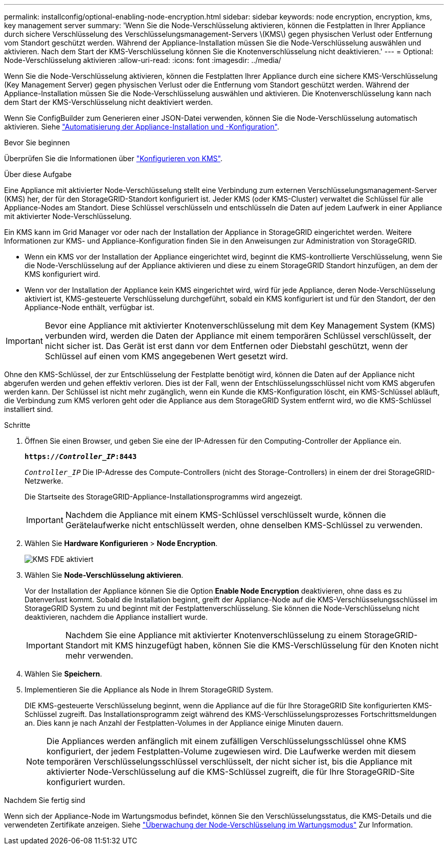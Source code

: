 ---
permalink: installconfig/optional-enabling-node-encryption.html 
sidebar: sidebar 
keywords: node encryption, encryption, kms, key management server 
summary: 'Wenn Sie die Node-Verschlüsselung aktivieren, können die Festplatten in Ihrer Appliance durch sichere Verschlüsselung des Verschlüsselungsmanagement-Servers \(KMS\) gegen physischen Verlust oder Entfernung vom Standort geschützt werden. Während der Appliance-Installation müssen Sie die Node-Verschlüsselung auswählen und aktivieren. Nach dem Start der KMS-Verschlüsselung können Sie die Knotenverschlüsselung nicht deaktivieren.' 
---
= Optional: Node-Verschlüsselung aktivieren
:allow-uri-read: 
:icons: font
:imagesdir: ../media/


[role="lead"]
Wenn Sie die Node-Verschlüsselung aktivieren, können die Festplatten Ihrer Appliance durch eine sichere KMS-Verschlüsselung (Key Management Server) gegen physischen Verlust oder die Entfernung vom Standort geschützt werden. Während der Appliance-Installation müssen Sie die Node-Verschlüsselung auswählen und aktivieren. Die Knotenverschlüsselung kann nach dem Start der KMS-Verschlüsselung nicht deaktiviert werden.

Wenn Sie ConfigBuilder zum Generieren einer JSON-Datei verwenden, können Sie die Node-Verschlüsselung automatisch aktivieren. Siehe link:automating-appliance-installation-and-configuration.html["Automatisierung der Appliance-Installation und -Konfiguration"].

.Bevor Sie beginnen
Überprüfen Sie die Informationen über link:../admin/kms-configuring.html["Konfigurieren von KMS"].

.Über diese Aufgabe
Eine Appliance mit aktivierter Node-Verschlüsselung stellt eine Verbindung zum externen Verschlüsselungsmanagement-Server (KMS) her, der für den StorageGRID-Standort konfiguriert ist. Jeder KMS (oder KMS-Cluster) verwaltet die Schlüssel für alle Appliance-Nodes am Standort. Diese Schlüssel verschlüsseln und entschlüsseln die Daten auf jedem Laufwerk in einer Appliance mit aktivierter Node-Verschlüsselung.

Ein KMS kann im Grid Manager vor oder nach der Installation der Appliance in StorageGRID eingerichtet werden. Weitere Informationen zur KMS- und Appliance-Konfiguration finden Sie in den Anweisungen zur Administration von StorageGRID.

* Wenn ein KMS vor der Installation der Appliance eingerichtet wird, beginnt die KMS-kontrollierte Verschlüsselung, wenn Sie die Node-Verschlüsselung auf der Appliance aktivieren und diese zu einem StorageGRID Standort hinzufügen, an dem der KMS konfiguriert wird.
* Wenn vor der Installation der Appliance kein KMS eingerichtet wird, wird für jede Appliance, deren Node-Verschlüsselung aktiviert ist, KMS-gesteuerte Verschlüsselung durchgeführt, sobald ein KMS konfiguriert ist und für den Standort, der den Appliance-Node enthält, verfügbar ist.



IMPORTANT: Bevor eine Appliance mit aktivierter Knotenverschlüsselung mit dem Key Management System (KMS) verbunden wird, werden die Daten der Appliance mit einem temporären Schlüssel verschlüsselt, der nicht sicher ist. Das Gerät ist erst dann vor dem Entfernen oder Diebstahl geschützt, wenn der Schlüssel auf einen vom KMS angegebenen Wert gesetzt wird.

Ohne den KMS-Schlüssel, der zur Entschlüsselung der Festplatte benötigt wird, können die Daten auf der Appliance nicht abgerufen werden und gehen effektiv verloren. Dies ist der Fall, wenn der Entschlüsselungsschlüssel nicht vom KMS abgerufen werden kann. Der Schlüssel ist nicht mehr zugänglich, wenn ein Kunde die KMS-Konfiguration löscht, ein KMS-Schlüssel abläuft, die Verbindung zum KMS verloren geht oder die Appliance aus dem StorageGRID System entfernt wird, wo die KMS-Schlüssel installiert sind.

.Schritte
. Öffnen Sie einen Browser, und geben Sie eine der IP-Adressen für den Computing-Controller der Appliance ein.
+
`*https://_Controller_IP_:8443*`

+
`_Controller_IP_` Die IP-Adresse des Compute-Controllers (nicht des Storage-Controllers) in einem der drei StorageGRID-Netzwerke.

+
Die Startseite des StorageGRID-Appliance-Installationsprogramms wird angezeigt.

+

IMPORTANT: Nachdem die Appliance mit einem KMS-Schlüssel verschlüsselt wurde, können die Gerätelaufwerke nicht entschlüsselt werden, ohne denselben KMS-Schlüssel zu verwenden.

. Wählen Sie *Hardware Konfigurieren* > *Node Encryption*.
+
image::../media/kms_fde_enabled.png[KMS FDE aktiviert]

. Wählen Sie *Node-Verschlüsselung aktivieren*.
+
Vor der Installation der Appliance können Sie die Option *Enable Node Encryption* deaktivieren, ohne dass es zu Datenverlust kommt. Sobald die Installation beginnt, greift der Appliance-Node auf die KMS-Verschlüsselungsschlüssel im StorageGRID System zu und beginnt mit der Festplattenverschlüsselung. Sie können die Node-Verschlüsselung nicht deaktivieren, nachdem die Appliance installiert wurde.

+

IMPORTANT: Nachdem Sie eine Appliance mit aktivierter Knotenverschlüsselung zu einem StorageGRID-Standort mit KMS hinzugefügt haben, können Sie die KMS-Verschlüsselung für den Knoten nicht mehr verwenden.

. Wählen Sie *Speichern*.
. Implementieren Sie die Appliance als Node in Ihrem StorageGRID System.
+
DIE KMS-gesteuerte Verschlüsselung beginnt, wenn die Appliance auf die für Ihre StorageGRID Site konfigurierten KMS-Schlüssel zugreift. Das Installationsprogramm zeigt während des KMS-Verschlüsselungsprozesses Fortschrittsmeldungen an. Dies kann je nach Anzahl der Festplatten-Volumes in der Appliance einige Minuten dauern.

+

NOTE: Die Appliances werden anfänglich mit einem zufälligen Verschlüsselungsschlüssel ohne KMS konfiguriert, der jedem Festplatten-Volume zugewiesen wird. Die Laufwerke werden mit diesem temporären Verschlüsselungsschlüssel verschlüsselt, der nicht sicher ist, bis die Appliance mit aktivierter Node-Verschlüsselung auf die KMS-Schlüssel zugreift, die für Ihre StorageGRID-Site konfiguriert wurden.



.Nachdem Sie fertig sind
Wenn sich der Appliance-Node im Wartungsmodus befindet, können Sie den Verschlüsselungsstatus, die KMS-Details und die verwendeten Zertifikate anzeigen. Siehe link:../commonhardware/monitoring-node-encryption-in-maintenance-mode.html["Überwachung der Node-Verschlüsselung im Wartungsmodus"] Zur Information.
